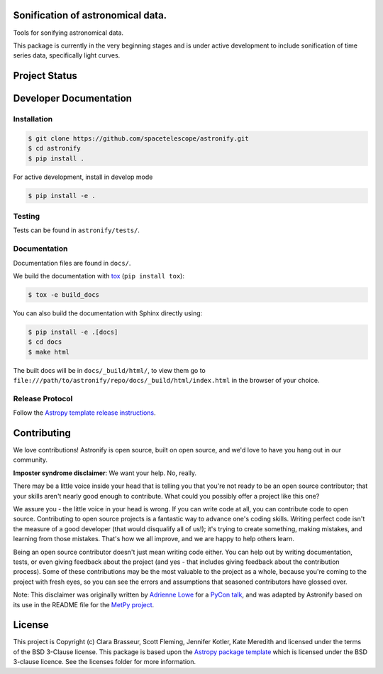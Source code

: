 .. image:: docs/_static/astronify-TEXT.png
    :width: 800
    :alt: Astronify logo

Sonification of astronomical data.
----------------------------------

.. image:: http://img.shields.io/badge/powered%20by-AstroPy-orange.svg?style=flat
    :target: http://www.astropy.org
    :alt: Powered by Astropy Badge
    
.. image:: https://readthedocs.org/projects/astronify/badge/?version=latest
    :target: https://astronify.readthedocs.io/en/latest/?badge=latest
    :alt: Documentation Status
    
Tools for sonifying astronomical data.

This package is currently in the very beginning stages and is under active development to
include sonification of time series data, specifically light curves. 

Project Status
--------------

.. image:: https://travis-ci.org/spacetelescope/astronify.svg?branch=master
    :target: https://travis-ci.org/spacetelescope/astronify
    :alt: Travis CI Status
    
.. image:: https://coveralls.io/repos/github/spacetelescope/astronify/badge.svg?branch=master
    :target: https://coveralls.io/github/spacetelescope/astronify?branch=master
    :alt: Coverage Status

Developer Documentation
-----------------------

Installation
^^^^^^^^^^^^

.. code-block:: bash

    $ git clone https://github.com/spacetelescope/astronify.git
    $ cd astronify
    $ pip install .

For active development, install in develop mode

.. code-block:: bash

    $ pip install -e .

Testing
^^^^^^^

Tests can be found in ``astronify/tests/``.

Documentation
^^^^^^^^^^^^^

Documentation files are found in ``docs/``.

We build the documentation with `tox <https://tox.readthedocs.io>`_ (``pip install tox``):

.. code-block:: bash

    $ tox -e build_docs

You can also build the documentation with Sphinx directly using:

.. code-block:: bash
                
    $ pip install -e .[docs]
    $ cd docs
    $ make html
    
The built docs will be in ``docs/_build/html/``, to view them go to ``file:///path/to/astronify/repo/docs/_build/html/index.html`` in the browser of your choice.


Release Protocol
^^^^^^^^^^^^^^^^

Follow the `Astropy template release instructions <https://docs.astropy.org/en/stable/development/astropy-package-template.html>`_.          


Contributing
------------

We love contributions! Astronify is open source,
built on open source, and we'd love to have you hang out in our community.

**Imposter syndrome disclaimer**: We want your help. No, really.

There may be a little voice inside your head that is telling you that you're not
ready to be an open source contributor; that your skills aren't nearly good
enough to contribute. What could you possibly offer a project like this one?

We assure you - the little voice in your head is wrong. If you can write code at
all, you can contribute code to open source. Contributing to open source
projects is a fantastic way to advance one's coding skills. Writing perfect code
isn't the measure of a good developer (that would disqualify all of us!); it's
trying to create something, making mistakes, and learning from those
mistakes. That's how we all improve, and we are happy to help others learn.

Being an open source contributor doesn't just mean writing code either. You can
help out by writing documentation, tests, or even giving feedback about the
project (and yes - that includes giving feedback about the contribution
process). Some of these contributions may be the most valuable to the project as
a whole, because you're coming to the project with fresh eyes, so you can see
the errors and assumptions that seasoned contributors have glossed over.

Note: This disclaimer was originally written by
`Adrienne Lowe <https://github.com/adriennefriend>`_ for a
`PyCon talk <https://www.youtube.com/watch?v=6Uj746j9Heo>`_, and was adapted by
Astronify based on its use in the README file for the
`MetPy project <https://github.com/Unidata/MetPy>`_.


License
-------

This project is Copyright (c) Clara Brasseur, Scott Fleming, Jennifer Kotler, Kate Meredith and licensed under
the terms of the BSD 3-Clause license. This package is based upon
the `Astropy package template <https://github.com/astropy/package-template>`_
which is licensed under the BSD 3-clause licence. See the licenses folder for
more information.

